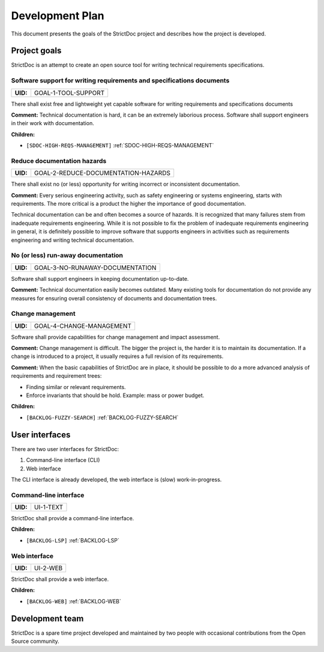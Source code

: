 Development Plan
$$$$$$$$$$$$$$$$

This document presents the goals of the StrictDoc project and describes how the
project is developed.

Project goals
=============

StrictDoc is an attempt to create an open source tool for writing
technical requirements specifications.

.. _GOAL-1-TOOL-SUPPORT:

Software support for writing requirements and specifications documents
----------------------------------------------------------------------

.. list-table::
    :align: left
    :header-rows: 0

    * - **UID:**
      - GOAL-1-TOOL-SUPPORT

There shall exist free and lightweight yet capable software for writing
requirements and specifications documents

**Comment:** Technical documentation is hard, it can be an extremely laborious process.
Software shall support engineers in their work with documentation.

**Children:**

- ``[SDOC-HIGH-REQS-MANAGEMENT]`` :ref:`SDOC-HIGH-REQS-MANAGEMENT`

.. _GOAL-2-REDUCE-DOCUMENTATION-HAZARDS:

Reduce documentation hazards
----------------------------

.. list-table::
    :align: left
    :header-rows: 0

    * - **UID:**
      - GOAL-2-REDUCE-DOCUMENTATION-HAZARDS

There shall exist no (or less) opportunity for writing incorrect or inconsistent
documentation.

**Comment:** Every serious engineering activity, such as safety engineering or systems
engineering, starts with requirements. The more critical is a product the higher
the importance of good documentation.

Technical documentation can be and often becomes a source of hazards.
It is recognized that many failures stem from inadequate requirements
engineering. While it is not possible to fix the problem of inadequate
requirements engineering in general, it is definitely possible to improve
software that supports engineers in activities such as requirements engineering
and writing technical documentation.

.. _GOAL-3-NO-RUNAWAY-DOCUMENTATION:

No (or less) run-away documentation
-----------------------------------

.. list-table::
    :align: left
    :header-rows: 0

    * - **UID:**
      - GOAL-3-NO-RUNAWAY-DOCUMENTATION

Software shall support engineers in keeping documentation up-to-date.

**Comment:** Technical documentation easily becomes outdated. Many existing tools for
documentation do not provide any measures for ensuring overall consistency of
documents and documentation trees.

.. _GOAL-4-CHANGE-MANAGEMENT:

Change management
-----------------

.. list-table::
    :align: left
    :header-rows: 0

    * - **UID:**
      - GOAL-4-CHANGE-MANAGEMENT

Software shall provide capabilities for change management and impact assessment.

**Comment:** Change management is difficult. The bigger the project is, the harder it is to
maintain its documentation. If a change is introduced to a project, it usually
requires a full revision of its requirements.

**Comment:** When the basic capabilities of StrictDoc are in place, it should be possible
to do a more advanced analysis of requirements and requirement trees:

- Finding similar or relevant requirements.
- Enforce invariants that should be hold. Example: mass or power budget.

**Children:**

- ``[BACKLOG-FUZZY-SEARCH]`` :ref:`BACKLOG-FUZZY-SEARCH`

User interfaces
===============

There are two user interfaces for StrictDoc:

1) Command-line interface (CLI)
2) Web interface

The CLI interface is already developed, the web interface is (slow)
work-in-progress.

.. _UI-1-TEXT:

Command-line interface
----------------------

.. list-table::
    :align: left
    :header-rows: 0

    * - **UID:**
      - UI-1-TEXT

StrictDoc shall provide a command-line interface.

**Children:**

- ``[BACKLOG-LSP]`` :ref:`BACKLOG-LSP`

.. _UI-2-WEB:

Web interface
-------------

.. list-table::
    :align: left
    :header-rows: 0

    * - **UID:**
      - UI-2-WEB

StrictDoc shall provide a web interface.

**Children:**

- ``[BACKLOG-WEB]`` :ref:`BACKLOG-WEB`

Development team
================

StrictDoc is a spare time project developed and maintained by two people
with occasional contributions from the Open Source community.

